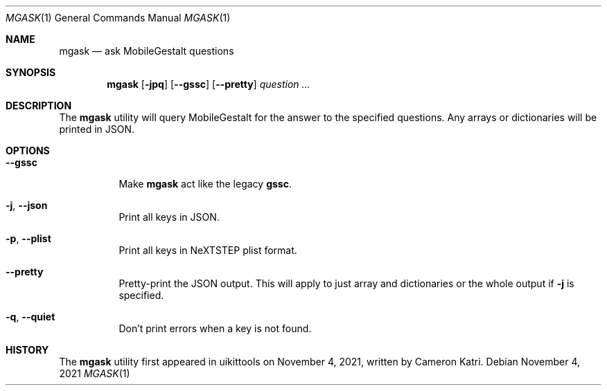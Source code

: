 .\"-
.\" Copyright (c) 2020-2021 ProcursusTeam
.\" SPDX-License-Identifier: BSD-4-Clause
.\"
.Dd November 4, 2021
.Dt MGASK 1
.Os
.Sh NAME
.Nm mgask
.Nd ask MobileGestalt questions
.Sh SYNOPSIS
.Nm
.Op Fl jpq
.Op Fl -gssc
.Op Fl -pretty
.Ar question ...
.Sh DESCRIPTION
The
.Nm
utility will query MobileGestalt for the answer to the specified questions.
Any arrays or dictionaries will be printed in JSON.
.Sh OPTIONS
.Bl -tag -width indent
.It Fl -gssc
Make
.Nm
act like the legacy
.Nm gssc .
.It Fl j , -json
Print all keys in JSON.
.It Fl p , -plist
Print all keys in NeXTSTEP plist format.
.It Fl -pretty
Pretty-print the JSON output.
This will apply to just array and dictionaries or the whole output if
.Fl j
is specified.
.It Fl q , -quiet
Don't print errors when a key is not found.
.El
.Sh HISTORY
The
.Nm
utility first appeared in uikittools on November 4, 2021, written by
.An Cameron Katri .
